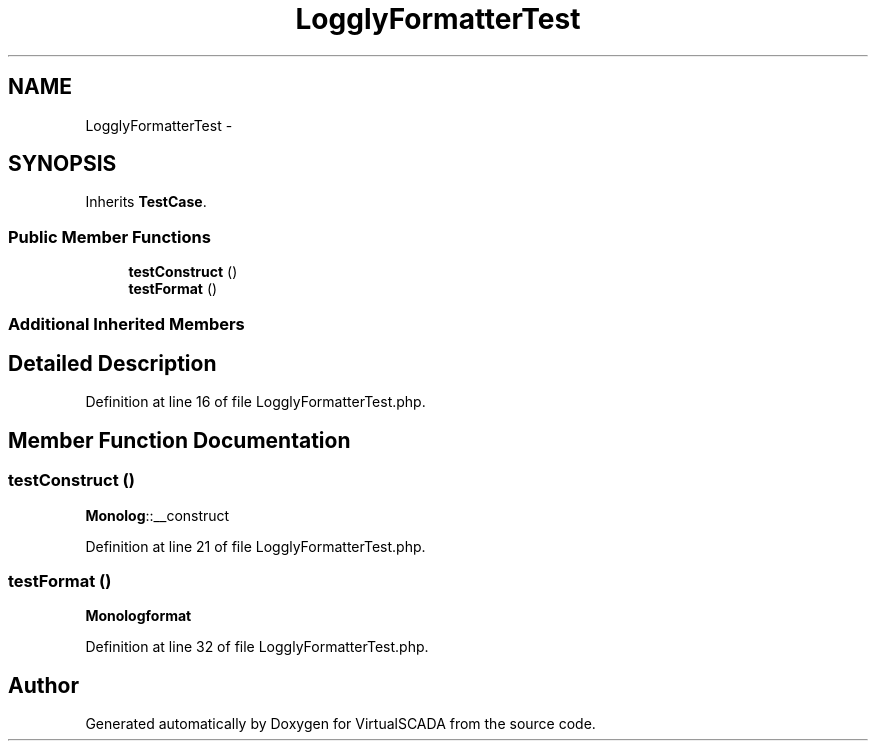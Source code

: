 .TH "LogglyFormatterTest" 3 "Tue Apr 14 2015" "Version 1.0" "VirtualSCADA" \" -*- nroff -*-
.ad l
.nh
.SH NAME
LogglyFormatterTest \- 
.SH SYNOPSIS
.br
.PP
.PP
Inherits \fBTestCase\fP\&.
.SS "Public Member Functions"

.in +1c
.ti -1c
.RI "\fBtestConstruct\fP ()"
.br
.ti -1c
.RI "\fBtestFormat\fP ()"
.br
.in -1c
.SS "Additional Inherited Members"
.SH "Detailed Description"
.PP 
Definition at line 16 of file LogglyFormatterTest\&.php\&.
.SH "Member Function Documentation"
.PP 
.SS "testConstruct ()"
\fBMonolog\fP::__construct 
.PP
Definition at line 21 of file LogglyFormatterTest\&.php\&.
.SS "testFormat ()"
\fBMonolog\fP\fBformat\fP 
.PP
Definition at line 32 of file LogglyFormatterTest\&.php\&.

.SH "Author"
.PP 
Generated automatically by Doxygen for VirtualSCADA from the source code\&.
